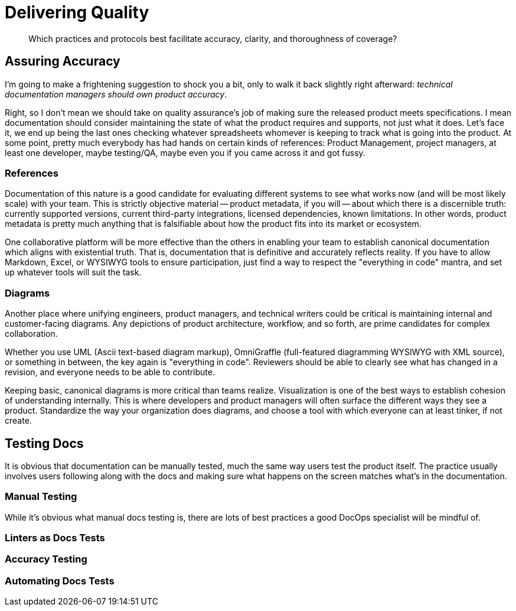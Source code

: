= Delivering Quality

[abstract]
Which practices and protocols best facilitate accuracy, clarity, and thoroughness of coverage?

== Assuring Accuracy

I'm going to make a frightening suggestion to shock you a bit, only to walk it back slightly right afterward:
_technical documentation managers should own product accuracy_.

Right, so I don't mean we should take on quality assurance's job of making sure the released product meets specifications.
I mean documentation should consider maintaining the state of what the product requires and supports, not just what it does.
Let's face it, we end up being the last ones checking whatever spreadsheets whomever is keeping to track what is going into the product.
At some point, pretty much everybody has had hands on certain kinds of references: Product Management, project managers, at least one developer, maybe testing/QA, maybe even you if you came across it and got fussy.

=== References

Documentation of this nature is a good candidate for evaluating different systems to see what works now (and will be most likely scale) with your team.
This is strictly objective material -- product metadata, if you will -- about which there is a discernible truth: currently supported versions, current third-party integrations, licensed dependencies, known limitations.
In other words, product metadata is pretty much anything that is falsifiable about how the product fits into its market or ecosystem.

One collaborative platform will be more effective than the others in enabling your team to establish canonical documentation which aligns with existential truth.
That is, documentation that is definitive and accurately reflects reality.
If you have to allow Markdown, Excel, or WYSIWYG tools to ensure participation, just find a way to respect the "everything in code" mantra, and set up whatever tools will suit the task.

=== Diagrams

Another place where unifying engineers, product managers, and technical writers could be critical is maintaining internal and customer-facing diagrams.
Any depictions of product architecture, workflow, and so forth, are prime candidates for complex collaboration.

Whether you use UML (Ascii text-based diagram markup), OmniGraffle (full-featured diagramming WYSIWYG with XML source), or something in between, the key again is "everything in code".
Reviewers should be able to clearly see what has changed in a revision, and everyone needs to be able to contribute.

Keeping basic, canonical diagrams is more critical than teams realize.
Visualization is one of the best ways to establish cohesion of understanding internally.
This is where developers and product managers will often surface the different ways they see a product.
Standardize the way your organization does diagrams, and choose a tool with which everyone can at least tinker, if not create.

== Testing Docs

It is obvious that documentation can be manually tested, much the same way users test the product itself.
The practice usually involves users following along with the docs and making sure what happens on the screen matches what's in the documentation.

=== Manual Testing

While it's obvious what manual docs testing is, there are lots of best practices a good DocOps specialist will be mindful of.

=== Linters as Docs Tests

=== Accuracy Testing

=== Automating Docs Tests
